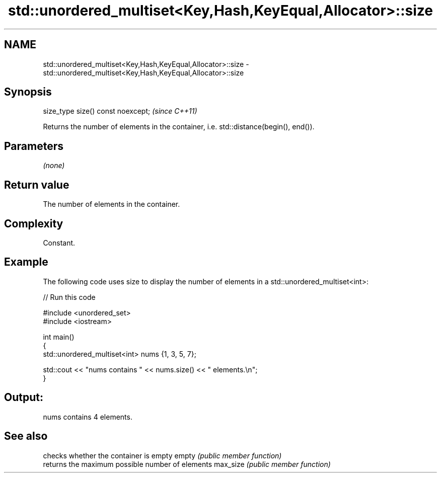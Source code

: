 .TH std::unordered_multiset<Key,Hash,KeyEqual,Allocator>::size 3 "2020.03.24" "http://cppreference.com" "C++ Standard Libary"
.SH NAME
std::unordered_multiset<Key,Hash,KeyEqual,Allocator>::size \- std::unordered_multiset<Key,Hash,KeyEqual,Allocator>::size

.SH Synopsis

size_type size() const noexcept;  \fI(since C++11)\fP

Returns the number of elements in the container, i.e. std::distance(begin(), end()).

.SH Parameters

\fI(none)\fP

.SH Return value

The number of elements in the container.

.SH Complexity

Constant.

.SH Example

The following code uses size to display the number of elements in a std::unordered_multiset<int>:

// Run this code

  #include <unordered_set>
  #include <iostream>

  int main()
  {
      std::unordered_multiset<int> nums {1, 3, 5, 7};

      std::cout << "nums contains " << nums.size() << " elements.\\n";
  }

.SH Output:

  nums contains 4 elements.


.SH See also


         checks whether the container is empty
empty    \fI(public member function)\fP
         returns the maximum possible number of elements
max_size \fI(public member function)\fP




